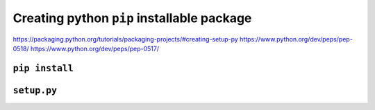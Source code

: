 *********************************************
 Creating python ``pip`` installable package
*********************************************

https://packaging.python.org/tutorials/packaging-projects/#creating-setup-py
https://www.python.org/dev/peps/pep-0518/
https://www.python.org/dev/peps/pep-0517/

``pip install``
###############




``setup.py``
############